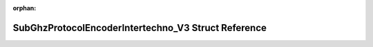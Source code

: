 .. meta::971c7fcf76bfbea32672ebe27ea181d8e89084bcad9fcbfff67e8e1c737f2f724319328c6012afee1c4fdbb6fc3fc9fd6d89712d5478e5e7881e37cc4e82bd84

:orphan:

.. title:: Flipper Zero Firmware: SubGhzProtocolEncoderIntertechno_V3 Struct Reference

SubGhzProtocolEncoderIntertechno\_V3 Struct Reference
=====================================================

.. container:: doxygen-content

   
   .. raw:: html
     :file: struct_sub_ghz_protocol_encoder_intertechno___v3.html
